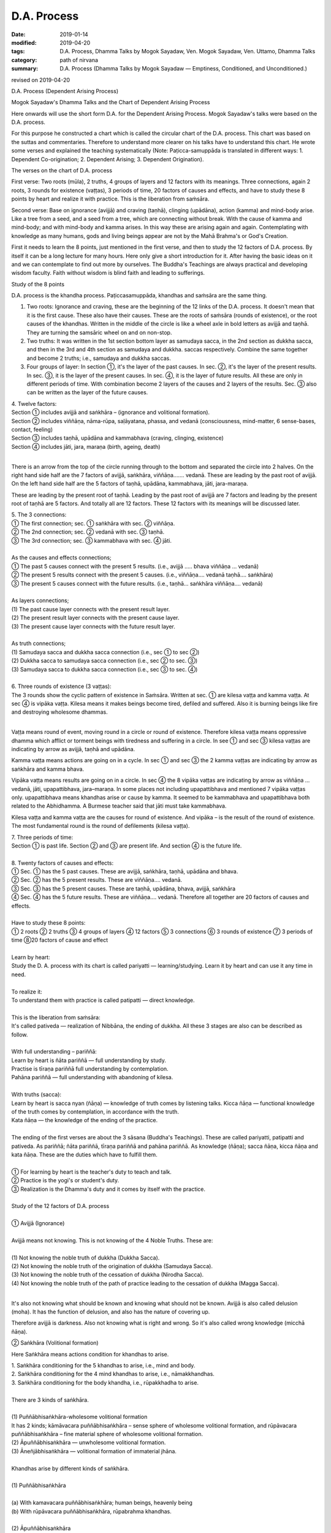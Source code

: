 ==========================================
D.A. Process
==========================================

:date: 2019-01-14
:modified: 2019-04-20
:tags: D.A. Process, Dhamma Talks by Mogok Sayadaw, Ven. Mogok Sayadaw, Ven. Uttamo, Dhamma Talks
:category: path of nirvana
:summary: D.A. Process (Dhamma Talks by Mogok Sayadaw — Emptiness, Conditioned, and Unconditioned.)

revised on 2019-04-20

D.A. Process (Dependent Arising Process)

.. image:: {filename}/extra/img/mogok-da-process-12.jpg
   :alt: D.A. Process
   :align: center

Mogok Sayadaw's Dhamma Talks and the Chart of Dependent Arising Process

Here onwards will use the short form D.A. for the Dependent Arising Process. Mogok Sayadaw's talks were based on the D.A. process.

For this purpose he constructed a chart which is called the circular chart of the D.A. process. This chart was based on the suttas and commentaries. Therefore to understand more clearer on his talks have to understand this chart. He wrote some verses and explained the teaching systematically (Note: Paṭicca-samuppāda is translated in different ways: 1. Dependent Co-origination; 2. Dependent Arising; 3. Dependent Origination).

The verses on the chart of D.A. process

First verse: Two roots (mūla), 2 truths, 4 groups of layers and 12 factors with its meanings. Three connections, again 2 roots, 3 rounds for existence (vaṭṭas), 3 periods of time, 20 factors of causes and effects, and have to study these 8 points by heart and realize it with practice. This is the liberation from saṁsāra.

Second verse: Base on ignorance (avijjā) and craving (taṇhā), clinging (upādāna), action (kamma) and mind-body arise. Like a tree from a seed, and a seed from a tree, which are connecting without break. With the cause of kamma and mind-body; and with mind-body and kamma arises. In this way these are arising again and again. Contemplating with knowledge as many humans, gods and living beings appear are not by the Mahā Brahma's or God's Creation.

First it needs to learn the 8 points, just mentioned in the first verse, and then to study the 12 factors of D.A. process. By itself it can be a long lecture for many hours. Here only give a short introduction for it. After having the basic ideas on it and we can contemplate to find out more by ourselves. The Buddha's Teachings are always practical and developing wisdom faculty. Faith without wisdom is blind faith and leading to sufferings.

Study of the 8 points

D.A. process is the khandha process. Paṭiccasamuppāda, khandhas and saṁsāra are the same thing.

1. Two roots: Ignorance and craving, these are the beginning of the 12 links of the D.A. process. It doesn't mean that it is the first cause. These also have their causes. These are the roots of saṁsāra (rounds of existence), or the root causes of the khandhas. Written in the middle of the circle is like a wheel axle in bold letters as avijjā and taṇhā. They are turning the samsāric wheel on and on non-stop.

2. Two truths: It was written in the 1st section bottom layer as samudaya sacca, in the 2nd section as dukkha sacca, and then in the 3rd and 4th section as samudaya and dukkha. saccas respectively. Combine the same together and become 2 truths; i.e., samudaya and dukkha saccas.

3. Four groups of layer: In section ①, it's the layer of the past causes. In sec. ②, it's the layer of the present results. In sec. ③, it is the layer of the present causes. In sec. ④, it is the layer of future results. All these are only in different periods of time. With combination become 2 layers of the causes and 2 layers of the results. Sec. ③ also can be written as the layer of the future causes.

| 4. Twelve factors:
| Section ① includes avijjā and saṅkhāra – (ignorance and volitional formation).
| Section ② includes viññāṇa, nāma-rūpa, saḷāyatana, phassa, and vedanā (consciousness, mind-matter, 6 sense-bases, contact, feeling)
| Section ③ includes taṇhā, upādāna and kammabhava (craving, clinging, existence)
| Section ④ includes jāti, jara, maraṇa (birth, ageing, death)
| 

There is an arrow from the top of the circle running through to the bottom and separated the circle into 2 halves. On the right hand side half are the 7 factors of avijjā, saṅkhāra, viññāṇa……. vedanā. These are leading by the past root of avijjā. On the left hand side half are the 5 factors of taṇhā, upādāna, kammabhava, jāti, jara-maraṇa.

These are leading by the present root of taṇhā. Leading by the past root of avijjā are 7 factors and leading by the present root of taṇhā are 5 factors. And totally all are 12 factors. These 12 factors with its meanings will be discussed later.

| 5. The 3 connections:
| ① The first connection; sec. ① saṅkhāra with sec. ② viññāṇa.
| ② The 2nd connection; sec. ② vedanā with sec. ③ taṇhā.
| ③ The 3rd connection; sec. ③ kammabhava with sec. ④ jāti.
| 
| As the causes and effects connections;
| ① The past 5 causes connect with the present 5 results. (i.e., avijjā ….. bhava viññāṇa … vedanā)
| ② The present 5 results connect with the present 5 causes. (i.e., viññāṇa…. vedanā taṇhā…. saṅkhāra)
| ③ The present 5 causes connect with the future results. (i.e., taṇhā… saṅkhāra viññāṇa…. vedanā)
| 
| As layers connections;
| (1) The past cause layer connects with the present result layer.
| (2) The present result layer connects with the present cause layer.
| (3) The present cause layer connects with the future result layer.
| 
| As truth connections;
| (1) Samudaya sacca and dukkha sacca connection (i.e., sec ① to sec ②)
| (2) Dukkha sacca to samudaya sacca connection (i.e., sec ② to sec. ③)
| (3) Samudaya sacca to dukkha sacca connection (i.e., sec ③ to sec. ④)
| 
| 6. Three rounds of existence (3 vaṭṭas):
| The 3 rounds show the cyclic pattern of existence in Saṁsāra. Written at sec. ① are kilesa vaṭṭa and kamma vaṭṭa. At sec ④ is vipāka vaṭṭa. Kilesa means it makes beings become tired, defiled and suffered. Also it is burning beings like fire and destroying wholesome dhammas.
| 

Vaṭṭa means round of event, moving round in a circle or round of existence. Therefore kilesa vaṭṭa means oppressive dhamma which afflict or torment beings with tiredness and suffering in a circle. In see ① and sec ③ kilesa vaṭṭas are indicating by arrow as avijjā, taṇhā and upādāna.

Kamma vaṭṭa means actions are going on in a cycle. In sec ① and sec ③ the 2 kamma vaṭṭas are indicating by arrow as saṅkhāra and kamma bhava.

Vipāka vaṭṭa means results are going on in a circle. In sec ④ the 8 vipāka vaṭṭas are indicating by arrow as viññāṇa … vedanā, jāti, upapattibhava, jara–maraṇa. In some places not including upapattibhava and mentioned 7 vipāka vaṭṭas only. upapattibhava means khandhas arise or cause by kamma. It seemed to be kammabhava and upapattibhava both related to the Abhidhamma. A Burmese teacher said that jāti must take kammabhava.

Kilesa vaṭṭa and kamma vaṭṭa are the causes for round of existence. And vipāka – is the result of the round of existence. The most fundamental round is the round of defilements (kilesa vaṭṭa).

| 7. Three periods of time:
| Section ① is past life. Section ② and ③ are present life. And section ④ is the future life.
| 
| 8. Twenty factors of causes and effects:
| ① Sec. ① has the 5 past causes. These are avijjā, saṅkhāra, taṇhā, upādāna and bhava.
| ② Sec. ② has the 5 present results. These are viññāṇa…. vedanā.
| ③ Sec. ③ has the 5 present causes. These are taṇhā, upādāna, bhava, avijjā, saṅkhāra
| ④ Sec. ④ has the 5 future results. These are viññāṇa…. vedanā. Therefore all together are 20 factors of causes and effects.
| 
| Have to study these 8 points:
| ① 2 roots ② 2 truths ③ 4 groups of layers ④ 12 factors ⑤ 3 connections ⑥ 3 rounds of existence ⑦ 3 periods of time ⑧20 factors of cause and effect
| 
| Learn by heart:
| Study the D. A. process with its chart is called pariyatti — learning/studying. Learn it by heart and can use it any time in need.
| 
| To realize it:
| To understand them with practice is called patipatti —  direct knowledge.
| 
| This is the liberation from saṁsāra:
| It's called pativeda —  realization of Nibbāna, the ending of dukkha. All these 3 stages are also can be described as follow.
| 
| With full understanding – pariññā:
| Learn by heart is ñāta pariññā — full understanding by study.
| Practise is tīraṇa pariññā full understanding by contemplation.
| Pahāna pariññā — full understanding with abandoning of kilesa.
| 
| With truths (sacca):
| Learn by heart is sacca nyan (ñāṇa) — knowledge of truth comes by listening talks. Kicca ñāṇa — functional knowledge of the truth comes by contemplation, in accordance with the truth.
| Kata ñāṇa — the knowledge of the ending of the practice.
| 
| The ending of the first verses are about the 3 sāsana (Buddha's Teachings). These are called pariyatti, patipatti and pativeda. As pariññā; ñāta pariññā, tīraṇa pariññā and pahāna pariññā. As knowledge (ñāṇa); sacca ñāṇa, kicca ñāṇa and kata ñāṇa. These are the duties which have to fulfill them.
| 
| ① For learning by heart is the teacher's duty to teach and talk.
| ② Practice is the yogi's or student's duty.
| ③ Realization is the Dhamma's duty and it comes by itself with the practice.
| 
| Study of the 12 factors of D.A. process
| 
| ① Avijjā (Ignorance)
| 
| Avijjā means not knowing. This is not knowing of the 4 Noble Truths. These are:
| 
| (1) Not knowing the noble truth of dukkha (Dukkha Sacca).
| (2) Not knowing the noble truth of the origination of dukkha (Samudaya Sacca).
| (3) Not knowing the noble truth of the cessation of dukkha (Nirodha Sacca).
| (4) Not knowing the noble truth of the path of practice leading to the cessation of dukkha (Magga Sacca).
| 

It's also not knowing what should be known and knowing what should not be known. Avijjā is also called delusion (moha). It has the function of delusion, and also has the nature of covering up.

Therefore avijjā is darkness. Also not knowing what is right and wrong. So it's also called wrong knowledge (micchā ñāṇa).

② Saṅkhāra (Volitional formation)

Here Saṅkhāra means actions condition for khandhas to arise.

| 1. Saṅkhāra conditioning for the 5 khandhas to arise, i.e., mind and body.
| 2. Saṅkhāra conditioning for the 4 mind khandhas to arise, i.e., nāmakkhandhas.
| 3. Saṅkhāra conditioning for the body khandha, i.e., rūpakkhadha to arise.
| 
| There are 3 kinds of saṅkhāra.
| 
| (1) Puññābhisaṅkhāra-wholesome volitional formation
| It has 2 kinds; kāmāvacara puññābhisaṅkhāra – sense sphere of wholesome volitional formation, and rūpāvacara puññābhisaṅkhāra – fine material sphere of wholesome volitional formation.
| (2) Āpuññābhisaṅkhāra — unwholesome volitional formation.
| (3) Āneñjābhisaṅkhāra — volitional formation of immaterial jhāna.
| 
| Khandhas arise by different kinds of saṅkhāra.
| 
| (1) Puññābhisaṅkhāra
| 
| (a) With kamavacara puññābhisaṅkhāra; human beings, heavenly being
| (b) With rūpāvacara puññābhisaṅkhāra, rūpabrahma khandhas.
| 
| (2) Āpuññābhisaṅkhāra
| 
| Beings in the 4 woeful planes (apāyabhūmi)
| 
| (3) Āneñjābhisaṅkhāra
| 
| Ārūpabrahma khandhas
| 
| The 31 planes of existence:
| 
| (1) Kama sugati – sensual good destinations
| one human plane + 6 heavenly planes = 7 planes
| (2) Rūpabrahma planes = 16 planes
| (3) Ārūpabrahma planes = 4 planes
| (4) Woeful planes = 4 planes
| (Hell, animal, peta, and asura) 31 planes
| 

③ Viññāṇa (consciousness)

Viññāṇa is knowing. There are 2 types of viññāṇa. Patisandhi viññāṇa rebirth-linking consciousness, consciousness during the pregnancy. And pavutti viññāṇa – consciousness arises in this present life, while still alive. Rebirth-linking consciousness had already gone. Now, we're living with these pavutti viññāṇa.

These are 6 types:

| (1) Arising in the eye is eye-consciousness  —  cakkhu-viññāṇa.
| (2) Arising in the ear is ear-consciousness  —  sota-viññāṇa.
| (3) Arising in the nose is nose-consciousness – ghānaviññāṇa.
| (4) Arising on the tongue is tongue-consciousness – jivhāviññāṇa.
| (5) Arising in/on the body is body-consciousness – kāyaviññāṇa.
| (6) Arising in the heart is mind-consciousness – manoviññāṇa.
| 

Nearly every living being is alive with these 6 consciousnesses. Except non-percipient beings (asaññasattā) and immaterial beings (arūpabrahmas), they are a little different from the mind-body beings. In every mind moment, it can only arise one consciousness. Because 2 consciousnesses can't arise together at the same moment.

④ Nāma-rūpa/ (Mind-matter)

Nāma — mind has the nature of inclining towards objects. And rūpa has the nature of change. Some examples of mind-matter are:

| Wanting to eat is mind and eating is matter.
| Wanting to move is mind and moving is matter.
| Wanting to sit is mind and sitting is matter.
| The master is mind and the slave is matter.
| 
| In nāma-rūpa, nāma has 4 groups and matter has one group.
| The 4 groups of nāma are:
| 
| (1) vedanā – feeling
| (2) Saññā – perception
| (3) Saṅkhāra – Mental formation
| (4) viññāṇa – consciousness.
| 

⑤ Salāyatanaṁ (6 sense – bases)

The meaning of āyatana is dhamma extending the saṁsāra. Therefore the 6 sense – bases; eye, ear, nose, tongue, body and mind bases are extending the saṁsāra. Eye, ear, nose, tongue and body are 5 material bases. Heart or mind is mind base. Combine both of them become mind and body.

⑥ Phassa (Contact)

There are 6 contacts:

| (1) Eye contacts with physical form — cakkhu samphassa rūpam.
| (2) Ear contacts with sound
| (3) Nose contacts with smell
| (4) Tongue contacts with taste
| (5) Body contacts with physical object
| (6) Mind contacts with mind object
| 

⑦ vedanā (Feeling)

There are 6 types of feeling according to the 6 sense – doors. Feelings arise in the eye, ear, nose, tongue, body and mind doors.

Analysis of feeling

| (a) Feelings in the body
| 
| (1) In the eye just only seeing is neutral feeling (upekkhā vedanā)
| (2) In the ear just only hearing is neutral feeling (upekkhā vedanā)
| (3) In the nose just only smelling is neutral feeling (upekkhā vedanā)
| (4) On the tongue just only tasting is neutral feeling (upekkhā vedanā)
| (5) In the body, pleasant and unpleasant feelings (sukha and dukkha, vedanās) arise.
| 
| Therefore with the whole physical body, pleasant and unpleasant and neutral feelings can arise.
| 
| (b) Feelings in the mind
| 
| (1) With the pleasant feeling in/on the body and pleasant mental feeling (somanassa vedanā) arises.
| (2) With the unpleasant feeling in/on the body and unpleasant mental feeling (domanassa vedanā) arises.
| (3) With equanimity to things and neutral mental feeling (upekkhā) arises.
| 
| Therefore in the mind, pleasant, unpleasant and neutral feelings can arise. Combine all the body and mind feelings together only have 3 kinds of feelings i.e., pleasant, unpleasant and neutral feelings (sukha, dukkha, and upekkhā vedanā)
| 

⑧ taṇhā (Craving)

taṇhā means wanting, craving; and has 3 types:

| (1) Kama taṇhā — craving to the 5 cords of sensual pleasures.
| (2) Bhava taṇhā — craving for existence.
| (3) Vibhava — taṇhā without knowledge and not wanting any existence.
| 

The differences between (1) and (2) are; craving for external objects is kamma taṇhā and for the internal khandha is bhavataṇhā. Their nature is greed (lobha).

⑨ upādāna (Clinging)

There are 4 kinds of clinging;

| (1) Kāmupādāna – clinging to the 5 cords of sensual pleasure.
| (2) Diṭṭhupādāna – clinging to the 62 kinds of wrong views.
| (3) Sīlabbatupādāna clinging to rites and ceremonies (One Burmese teacher said, clinging to wrong practices are the right meaning, e.g., such practices as behave like a dog, a cow, etc. as mentioned in some suttas)
| (4) Attavādupādāna —  — Clinging to the doctrine of self, 20 types of identity views (sakkāya diṭṭhi).
| 
| Four clingings, and combine together only has two. (1) is clinging with taṇhā. (2), (3) and (4) are clinging with diṭṭhi (views). taṇhā becomes stronger is upādāna. Both of them are lobha nature.
| 

⑩ Kammabhava (existence)

Kammabhava means kammically active process of existence or actions conditioning for existence. In the diagram of the D.A. process, kammabhava at see ③ was written with incomplete form; such as Bhava Kamma. Why is that? Because upapattibhava and kammabhava combine together only become completion (upapattibhava – passive or resultant process of existence). For an arahant it's only functional kamma and no more existence. In the original 12 factors of D.A. process was written as bhava only. Under the influence of clinging one engages in actions that are accumulated as kammas.

There are 3 types of kamma;

| (1) Bodily action
| (2) Verbal action
| (3) and Mental action.
| 
| Bodily action has 3 kinds:
| (a) Taking life
| (b) Stealing
| (c) Sexual misconduct.
| 
| Verbal action has 4 kinds:
| (a) Telling lies
| (b) Malicious Speech
| (c) Harsh speech
| (d) Frivolous talks
| 
| Mental action has 3 kinds:
| (a) Covetousness (abhijjhā)
| (b)Ill-will (Vyāpāda)
| (c)Wrong view – not believing in kamma.
| 

All these 10 negative kammas are called 10 unwholesome dhamma (akusala dhamma) or 10 duccarita dhamma (misconducts) or 10 apuññābhisaṅkhāra (black kammas). These dhammas can lead to bad destinations (dugati). To avoid them become 10 wholesome dhamma (kusala dhamma) or 10 good conducts (sucarita dhamma) or 10 puññābhisaṅkhāra, (white kammas). These can lead to good destinations (sugati).

The 3 wholesome mental actions (mano kusala kamma)are:

| (1) Anabhijjhā – joy and gladness in others' successes.
| (2) Avyāpāda – has metta (loving kindness) on others.
| (3) Sammādiṭṭhi – right view, here is believing in the law of kamma.
| 
| The differences between saṅkhāra and kammabhava are:
| 
| (1) Saṅkhāra was past kamma and kammabhava is the present one.
| (2) Saṅkhāra had given the result and kammabhava not yet.
| (3) The result of saṅkhāra had already arisen and can't do anything about it. The result of kammabhava is not arising yet. So with the help of a good teacher and practice can make it becomes fruitless.
| 

⑪ jāti (Birth)

Getting a new life or khandhas.

There are 4 kinds of births:

| (1) Born from a mother's womb – jalābuja.
| (2) Born from an egg – aṇdaja.
| (3) Born from inside the woods, bamboos, moss, decomposed meats and fishes, these beings attached to these things saṁsedaja (many kinds of worms and can be regarded as natural cloning).
| (4) Spontaneous births – opapātika (e.g., heavenly beings) – having their full grown sizes with births. The differences between (3) and (4) are: saṁsedaja beings were rare and small and grown up slowly, e.g., lotus born human.
| 

Beings also can have different numbers of khandha. Some have 5 khandhas, some have 4 mind khandhas (e.g., arūpabranma) and some only have the physical khandha (e.g., non-percipient beings).

⑫ Jara, maraṇa (Ageing and death)

There are 4 kinds of death

| (1) Die after kammic energy has consumed – kammakkhaya maraṇa.
| (2) Die after life span has consumed Āyukhaya maraṇa.
| (3) Die after with both kammic energy and life span have consumed- ubayakkhaya maraṇa.
| (4) Die after the physical process is cutting off with destruction – upaghātaka maraṇa. (e.g., killed by accident).
| 

Note on Kammabhava:

On the factor of kammabhava and has mentioned about the bodily action – kāya kamma. It doesn't include taking intoxicants (liquors and drugs). Also, we can't find it in the 10 unwholesome kammas. In the 5 precepts the last one is abstinence from intoxicants.

We know that it's very harmful to human beings and society and no doubts about it. If we break this one precept and can break all the other four. Even the Buddha mentioned about its future result was not good. So why don't we find it in the 10 unwholesome kammas? A Burmese teacher said that it was including in the sexual misconduct.

But he didn't explain the reason. Truly, sexual desire is intoxicating. Because of sexual desire, some had done unlawful and wrong sexual practices. Such as adhamma rāga and micchā dhamma mentioned in some suttas, moral of humans was degenerated when the time came. Nowadays we can see more and more these things in society.

------

revised on 2019-04-20; cited from https://oba.org.tw/viewtopic.php?f=22&t=4026&sid=3207e081493aa85b45cac011b736d533 (posted on 2018-12-14)

------

- `Content <{filename}content-of-dhamma-talks-by-mogok-sayadaw%zh.rst>`__ of "Dhamma Talks by Mogok Sayadaw"

------

- `Content <{filename}../publication-of-ven-uttamo%zh.rst>`__ of Publications of Ven. Uttamo

------

**This is only an experimental WWW. It's always under construction (proofreading, revising)!**

**According to the translator — Ven. Uttamo's words, this is strictly for free distribution only, as a gift of Dhamma — Dhamma Dāna. You may re-format, reprint, translate, and redistribute this work in any medium.**

..
  post:04-20; 04-19 rev. add: Content of Publications of Ven. Uttamo 
        del: https://mogokdhammatalks.blog/ (designed originally for bhante's proofreading )
  01-20 rev. spelling and grammar check; add announcement of Dhamma — Dhamma Dāna; add link of OBA; 01-14 replace ’ with ' 
  2019-01-10  create rst; post on 01-13